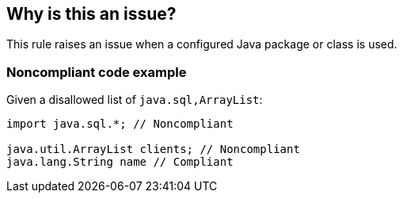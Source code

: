 == Why is this an issue?

This rule raises an issue when a configured Java package or class is used.


=== Noncompliant code example

Given a disallowed list of ``++java.sql,ArrayList++``:

[source,java]
----
import java.sql.*; // Noncompliant

java.util.ArrayList clients; // Noncompliant
java.lang.String name // Compliant
----


ifdef::env-github,rspecator-view[]
'''
== Comments And Links
(visible only on this page)

=== duplicates: S3688

endif::env-github,rspecator-view[]
